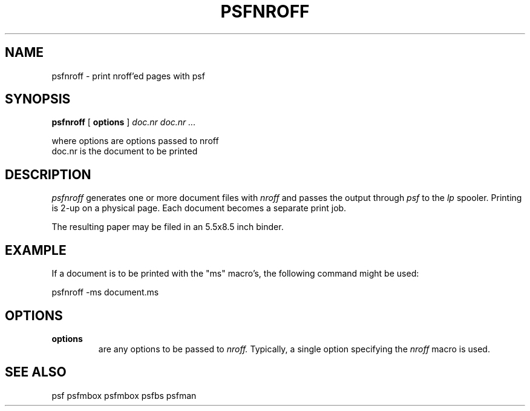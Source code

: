.\" $Id: psfnroff.1,v 3.1 1991/11/27 06:10:44 ajf Exp ajf $
.TH PSFNROFF 1 ""
.SH NAME
psfnroff \- print nroff'ed pages with psf
.SH SYNOPSIS

.B psfnroff
[
.B options
]
.I doc.nr doc.nr ...
.nf

 where   options    are options passed to nroff
         doc.nr     is the document to be printed
.fi

.SH DESCRIPTION

.I psfnroff
generates one or more document files with 
.I nroff
and
passes the output through
.I psf
to the
.I lp
spooler.  Printing is
2-up on a physical page. Each document becomes a separate
print job.

The resulting paper may be filed in an 5.5x8.5 inch binder.

.SH EXAMPLE

If a document is to be printed with the "ms"
macro's, the following command might be used:

        psfnroff -ms document.ms

.SH OPTIONS
.TP
.B options
are any options to be passed to 
.I nroff.
Typically, a single
option specifying the
.I nroff
macro is used.

.SH SEE ALSO

psf psfmbox psfmbox psfbs psfman
